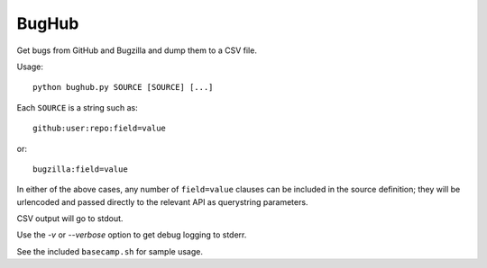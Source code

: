 BugHub
======

Get bugs from GitHub and Bugzilla and dump them to a CSV file.

Usage::

    python bughub.py SOURCE [SOURCE] [...]

Each ``SOURCE`` is a string such as::

    github:user:repo:field=value

or::

    bugzilla:field=value

In either of the above cases, any number of ``field=value`` clauses can be
included in the source definition; they will be urlencoded and passed directly
to the relevant API as querystring parameters.

CSV output will go to stdout.

Use the `-v` or `--verbose` option to get debug logging to stderr.

See the included ``basecamp.sh`` for sample usage.
